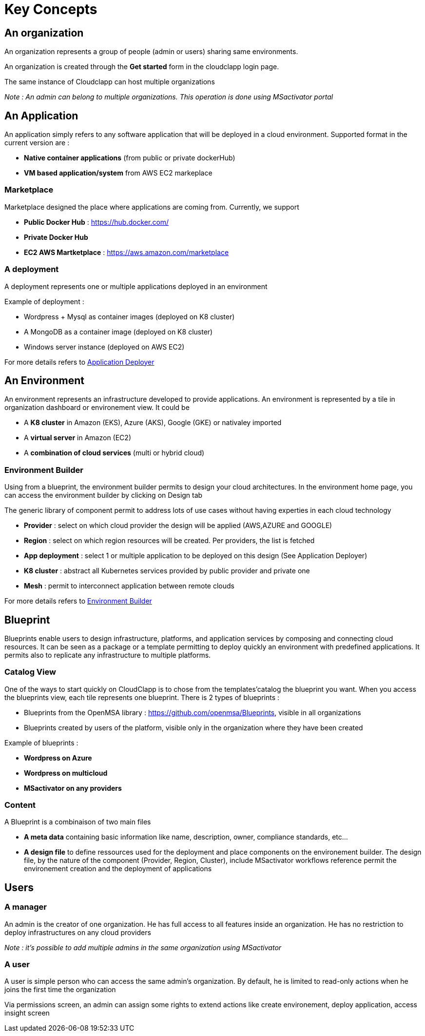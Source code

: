 = Key Concepts

== An organization

An organization represents a group of people (admin or users) sharing same environments.

An organization is created through the *Get started* form in the cloudclapp login page.

The same instance of Cloudclapp can host multiple organizations

_Note : An admin can belong to multiple organizations. This operation is done using MSactivator portal_

== An Application

An application simply refers to any software application that will be deployed in a cloud environment.
Supported format in the current version are :

* *Native container applications* (from public or private dockerHub)
* *VM based application/system* from AWS EC2 markeplace

=== Marketplace

Marketplace designed the place where applications are coming from. Currently, we support

* *Public Docker Hub* : https://hub.docker.com/
* *Private Docker Hub*
* *EC2 AWS Martketplace* : https://aws.amazon.com/marketplace

=== A deployment

A deployment represents one or multiple applications deployed in an environment

Example of deployment :

* Wordpress + Mysql as container images (deployed on K8 cluster)
* A MongoDB as a container image (deployed on K8 cluster)
* Windows server instance (deployed on AWS EC2)

For more details refers to link:application_deployer.adoc[Application Deployer,window=_blank]

== An Environment

An environment represents an infrastructure developed to provide applications. An environment is represented by a tile in organization dashboard or environement view. It could be

* A *K8 cluster* in Amazon (EKS), Azure (AKS), Google (GKE) or nativaley imported
* A *virtual server* in Amazon (EC2)
* A *combination of cloud services* (multi or hybrid cloud)

=== Environment Builder ===

Using from a blueprint, the environment builder permits to design your cloud architectures. In the environment home page, you can access the environment builder by clicking on Design tab

The generic library of component permit to address lots of use cases without having experties in each cloud technology

* *Provider*  : select on which cloud provider the design will be applied (AWS,AZURE and GOOGLE)
* *Region* : select on which region resources will be created. Per providers, the list is fetched
* *App deployment* : select 1 or multiple application to be deployed on this design (See Application Deployer)
* *K8 cluster* : abstract all Kubernetes services provided by public provider and private one
* *Mesh* : permit to interconnect application between remote clouds

For more details refers to link:environment_builder.adoc[Environment Builder,window=_blank]

== Blueprint

Blueprints enable users to design infrastructure, platforms, and application services by composing and connecting cloud resources. It can be seen as a package or a  template permitting to deploy quickly an environment with predefined applications. It permits also to replicate any infrastructure to multiple platforms.

=== Catalog View

One of the ways to start quickly on CloudClapp is to chose from the templates'catalog the blueprint you want. When you access the blueprints view, each tile represents one blueprint. There is 2 types of blueprints :

* Blueprints from the OpenMSA library : https://github.com/openmsa/Blueprints, visible in all organizations
* Blueprints created by users of the platform, visible only in the organization where they have been created

Example of blueprints :

* *Wordpress on Azure*
* *Wordpress on multicloud*
* *MSactivator on any providers*

=== Content

A Blueprint is a combinaison of two main files 

* *A meta data* containing basic information like name, description, owner, compliance standards, etc...
* *A design file* to define ressources used for the deployment and place components on the environement builder. The design file, by the nature of the component (Provider, Region, Cluster), include MSactivator workflows reference permit the environement creation and the deployment of applications

== Users

=== A manager
An admin is the creator of one organization. He has full access to all features inside an organization. He has no restriction to deploy infrastructures on any cloud providers

_Note : it's possible to add multiple admins in the same organization using MSactivator_

=== A user

A user is simple person who can access the same admin's organization. By default, he is limited to read-only actions when he joins the first time the organization

Via permissions screen, an admin can assign some rights to extend actions like create environement, deploy application, access insight screen


